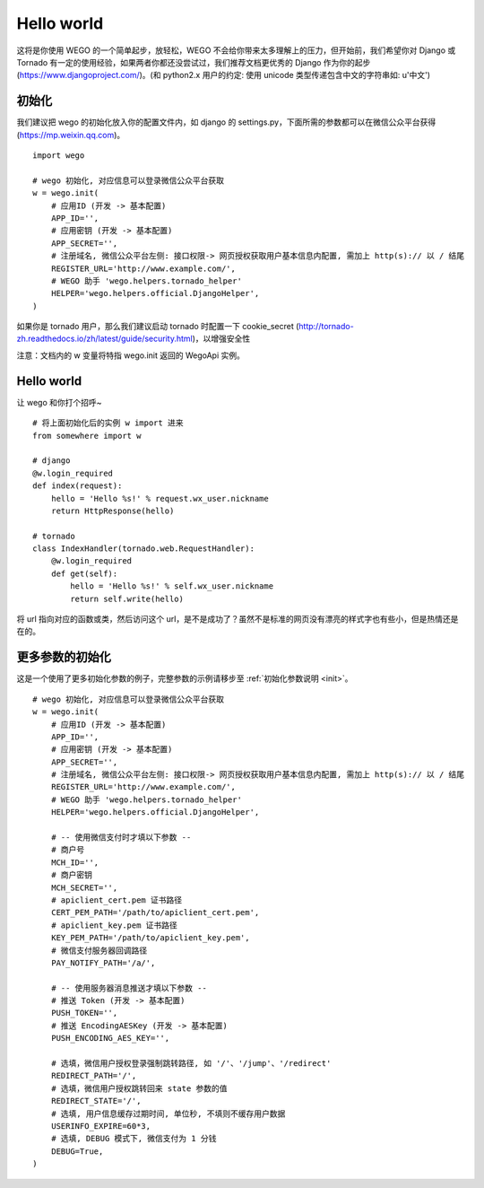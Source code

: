 .. _hello:

Hello world
============

这将是你使用 WEGO 的一个简单起步，放轻松，WEGO 不会给你带来太多理解上的压力，但开始前，我们希望你对 Django 或 Tornado 有一定的使用经验，如果两者你都还没尝试过，我们推荐文档更优秀的 Django 作为你的起步 (https://www.djangoproject.com/)。(和 python2.x 用户的约定: 使用 unicode 类型传递包含中文的字符串如: u'中文')

初始化
------
我们建议把 wego 的初始化放入你的配置文件内，如 django 的 settings.py，下面所需的参数都可以在微信公众平台获得 (https://mp.weixin.qq.com)。

::

    import wego

    # wego 初始化, 对应信息可以登录微信公众平台获取
    w = wego.init(
        # 应用ID (开发 -> 基本配置)
        APP_ID='',
        # 应用密钥 (开发 -> 基本配置)
        APP_SECRET='',
        # 注册域名, 微信公众平台左侧: 接口权限-> 网页授权获取用户基本信息内配置, 需加上 http(s):// 以 / 结尾
        REGISTER_URL='http://www.example.com/',
        # WEGO 助手 'wego.helpers.tornado_helper'
        HELPER='wego.helpers.official.DjangoHelper',
    )

如果你是 tornado 用户，那么我们建议启动 tornado 时配置一下 cookie_secret (http://tornado-zh.readthedocs.io/zh/latest/guide/security.html)，以增强安全性

注意：文档内的 w 变量将特指 wego.init 返回的 WegoApi 实例。

::

Hello world
------------
让 wego 和你打个招呼~

::

    # 将上面初始化后的实例 w import 进来
    from somewhere import w

    # django
    @w.login_required
    def index(request):
        hello = 'Hello %s!' % request.wx_user.nickname
        return HttpResponse(hello)

    # tornado
    class IndexHandler(tornado.web.RequestHandler):
        @w.login_required
        def get(self):
            hello = 'Hello %s!' % self.wx_user.nickname
            return self.write(hello)

将 url 指向对应的函数或类，然后访问这个 url，是不是成功了？虽然不是标准的网页没有漂亮的样式字也有些小，但是热情还是在的。

更多参数的初始化
----------------
这是一个使用了更多初始化参数的例子，完整参数的示例请移步至 :ref:`初始化参数说明 <init>`。

::

    # wego 初始化, 对应信息可以登录微信公众平台获取
    w = wego.init(
        # 应用ID (开发 -> 基本配置)
        APP_ID='',
        # 应用密钥 (开发 -> 基本配置)
        APP_SECRET='',
        # 注册域名, 微信公众平台左侧: 接口权限-> 网页授权获取用户基本信息内配置, 需加上 http(s):// 以 / 结尾
        REGISTER_URL='http://www.example.com/',
        # WEGO 助手 'wego.helpers.tornado_helper'
        HELPER='wego.helpers.official.DjangoHelper',

        # -- 使用微信支付时才填以下参数 --
        # 商户号
        MCH_ID='',
        # 商户密钥
        MCH_SECRET='',
        # apiclient_cert.pem 证书路径
        CERT_PEM_PATH='/path/to/apiclient_cert.pem',
        # apiclient_key.pem 证书路径
        KEY_PEM_PATH='/path/to/apiclient_key.pem',
        # 微信支付服务器回调路径
        PAY_NOTIFY_PATH='/a/',

        # -- 使用服务器消息推送才填以下参数 --
        # 推送 Token (开发 -> 基本配置)
        PUSH_TOKEN='',
        # 推送 EncodingAESKey (开发 -> 基本配置)
        PUSH_ENCODING_AES_KEY='',

        # 选填，微信用户授权登录强制跳转路径, 如 '/'、'/jump'、'/redirect'
        REDIRECT_PATH='/',
        # 选填，微信用户授权跳转回来 state 参数的值
        REDIRECT_STATE='/',
        # 选填, 用户信息缓存过期时间, 单位秒, 不填则不缓存用户数据
        USERINFO_EXPIRE=60*3,
        # 选填, DEBUG 模式下, 微信支付为 1 分钱
        DEBUG=True,
    )
